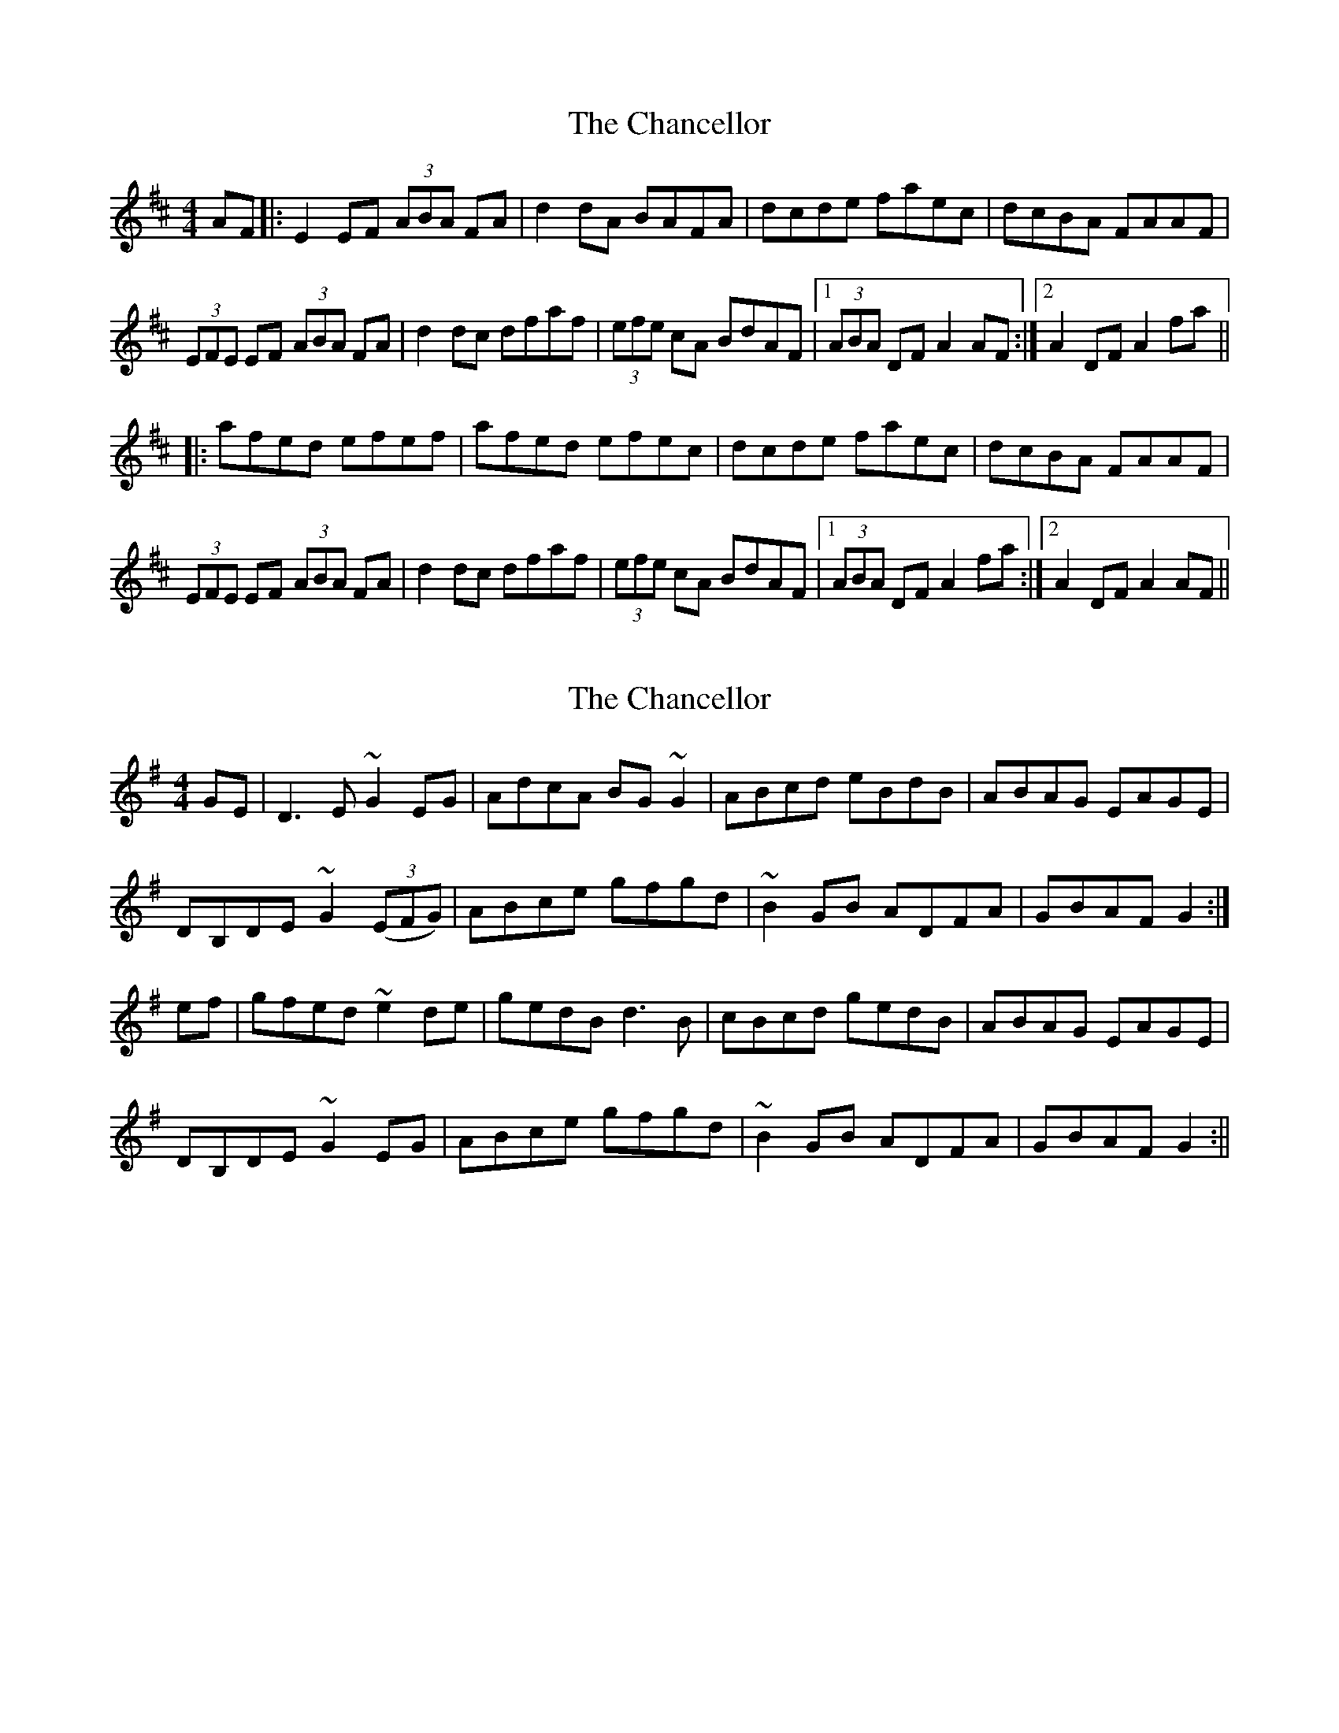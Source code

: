 X: 1
T: Chancellor, The
Z: dafydd
S: https://thesession.org/tunes/2687#setting2687
R: hornpipe
M: 4/4
L: 1/8
K: Dmaj
AF|:E2 EF (3ABA FA|d2 dA BAFA|dcde faec|dcBA FAAF|
(3EFE EF (3ABA FA|d2 dc dfaf|(3efe cA BdAF|1(3ABA DF A2 AF:|2A2 DF A2 fa||
|:afed efef|afed efec|dcde faec|dcBA FAAF|
(3EFE EF (3ABA FA|d2 dc dfaf|(3efe cA BdAF|1(3ABA DF A2 fa:|2A2 DF A2 AF||
X: 2
T: Chancellor, The
Z: Dargai
S: https://thesession.org/tunes/2687#setting26405
R: hornpipe
M: 4/4
L: 1/8
K: Gmaj
GE|D3E ~G2EG|AdcA BG~G2|ABcd eBdB|ABAG EAGE|
DB,DE ~G2(3(EFG)|ABce gfgd|~B2GB ADFA|GBAF G2:|
ef|gfed ~e2de|gedB d3B|cBcd gedB|ABAG EAGE|
DB,DE ~G2EG|ABce gfgd|~B2GB ADFA|GBAF G2:||
